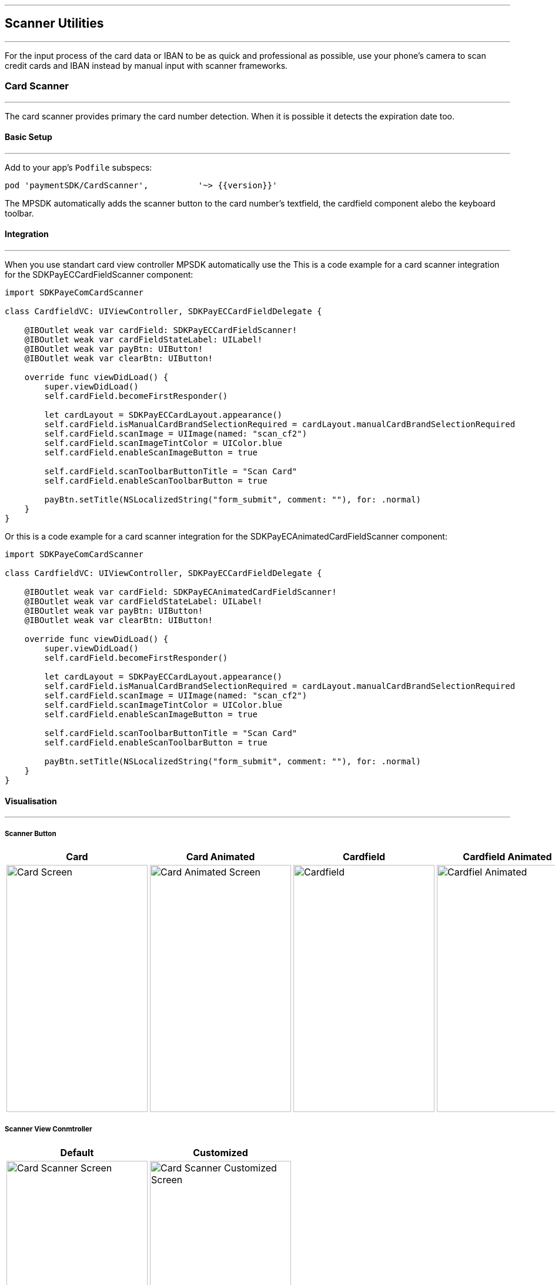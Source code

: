 [#MobilePaymentSDK_2_iOS_Scanner]

---
== *Scanner Utilities*
---

For the input process of the card data or IBAN to be as quick and professional as possible, use your phone’s camera to scan credit cards and IBAN instead by manual input with scanner frameworks.

[#MobilePaymentSDK_2_iOS_Card_Scanner]
=== Card Scanner
---

The card scanner provides primary the card number detection. When it is possible it detects the expiration date too.

[#MobilePaymentSDK_2_iOS_Card_Scanner_basic_setup]
==== Basic Setup
---

Add to your app’s `Podfile` subspecs: 
[source,ruby]
----
pod 'paymentSDK/CardScanner',          '~> {{version}}'
----

The MPSDK automatically adds the scanner button to the card number's textfield, the cardfield component alebo the keyboard toolbar.

[#MobilePaymentSDK_2_iOS_Card_Scanner_Integration]
==== Integration
---

When you use standart card view controller MPSDK automatically use the 
This is a code example for a card scanner integration for the SDKPayECCardFieldScanner component:

[source,swift]
----
import SDKPayeComCardScanner

class CardfieldVC: UIViewController, SDKPayECCardFieldDelegate {
    
    @IBOutlet weak var cardField: SDKPayECCardFieldScanner!
    @IBOutlet weak var cardFieldStateLabel: UILabel!
    @IBOutlet weak var payBtn: UIButton!
    @IBOutlet weak var clearBtn: UIButton!
    
    override func viewDidLoad() {
        super.viewDidLoad()
        self.cardField.becomeFirstResponder()

        let cardLayout = SDKPayECCardLayout.appearance()
        self.cardField.isManualCardBrandSelectionRequired = cardLayout.manualCardBrandSelectionRequired
        self.cardField.scanImage = UIImage(named: "scan_cf2")
        self.cardField.scanImageTintColor = UIColor.blue
        self.cardField.enableScanImageButton = true

        self.cardField.scanToolbarButtonTitle = "Scan Card"
        self.cardField.enableScanToolbarButton = true
        
        payBtn.setTitle(NSLocalizedString("form_submit", comment: ""), for: .normal)
    }
}
----

Or this is a code example for a card scanner integration for the SDKPayECAnimatedCardFieldScanner component:

[source,swift]
----
import SDKPayeComCardScanner

class CardfieldVC: UIViewController, SDKPayECCardFieldDelegate {
    
    @IBOutlet weak var cardField: SDKPayECAnimatedCardFieldScanner!
    @IBOutlet weak var cardFieldStateLabel: UILabel!
    @IBOutlet weak var payBtn: UIButton!
    @IBOutlet weak var clearBtn: UIButton!
    
    override func viewDidLoad() {
        super.viewDidLoad()
        self.cardField.becomeFirstResponder()

        let cardLayout = SDKPayECCardLayout.appearance()
        self.cardField.isManualCardBrandSelectionRequired = cardLayout.manualCardBrandSelectionRequired
        self.cardField.scanImage = UIImage(named: "scan_cf2")
        self.cardField.scanImageTintColor = UIColor.blue
        self.cardField.enableScanImageButton = true

        self.cardField.scanToolbarButtonTitle = "Scan Card"
        self.cardField.enableScanToolbarButton = true
        
        payBtn.setTitle(NSLocalizedString("form_submit", comment: ""), for: .normal)
    }
}
----

[#MobilePaymentSDK_2_iOS_Card_Scanner_Visualisaton]
==== Visualisation
---

===== Scanner Button
[%autowidth, cols="a,a,a,a", frame=none, grid=none, role="center"]
|===
| Card | Card Animated | Cardfield | Cardfield Animated

| image::images/07-01-02-integrating-mpsdk-on-ios/iOS/card-scanner-button.png[Card Screen, align=center, width=240, height=420]
| image::images/07-01-02-integrating-mpsdk-on-ios/iOS/card-scanner-button-animated.png[Card Animated Screen, align=center, width=240, height=420]
| image::images/07-01-02-integrating-mpsdk-on-ios/iOS/cardfield-scanner-button.png[Cardfield, align=center, width=240, height=420]
| image::images/07-01-02-integrating-mpsdk-on-ios/iOS/cardfield-scanner-animated-button.png[Cardfiel Animated, align=center, width=240, height=420]
|
|===

===== Scanner View Conmtroller

[%autowidth, cols="a,a", frame=none, grid=none, role="center"]
|===
| Default | Customized

| image::images/07-01-02-integrating-mpsdk-on-ios/iOS/card-scanner.png[Card Scanner Screen, align=center, width=240, height=420]
| image::images/07-01-02-integrating-mpsdk-on-ios/iOS/card-scanner-customized.png[Card Scanner Customized Screen, align=center, width=240, height=420]
|
|===

[#MobilePaymentSDK_2_iOS_Card_Scanner_Visualisaton_Card_CustomizingVisuals]
==== Customizing Visuals
---
To change colors within the SDK, set properties of the components, that
conforms to UIAppearance protocol. Changing any of these will affect
every module used in the SDK. The cardfield component is fully customizable by component propreties and methods.

[arabic]
. `SDKPayECCancelButtonImage`
. `SDKPayECCancelButton`
. `SDKPayECNavigationBar`
. `SDKPayECCardLayout`

//-

[#MobilePaymentSDK_2_iOS_IBAN_Scanner]
=== IBAN Scanner
---

[#MobilePaymentSDK_2_iOS_IBAN_basic_setup]
==== Basic Setup
---
Add to your app’s `Podfile` subspecs:
 
[source,ruby]
----
pod 'paymentSDK/CardScanner',          '~> {{version}}'
----

[#MobilePaymentSDK_2_iOS_IBAN_Scanner_Integration]
==== Integration
---

This is a code example for a card scanner integration:


[source,swift]
----

```
----

[#MobilePaymentSDK_2_iOS_IBAN_Scanner_Visualisaton]
==== Visualisation
---


===== Scanner Button
[%autowidth, cols="a,a,a,a", frame=none, grid=none, role="center"]
|===
| SEPA 

| image::images/07-01-02-integrating-mpsdk-on-ios/iOS/iban-scanner-button.png[Card Screen, align=center, width=240, height=420]

|===

===== Scanner View Conmtroller

[%autowidth, cols="a,a", frame=none, grid=none, role="center"]
|===
| Default | Customized

| image::images/07-01-02-integrating-mpsdk-on-ios/iOS/iban-scanner.png[Card Scanner Screen, align=center, width=240, height=420]
| image::images/07-01-02-integrating-mpsdk-on-ios/iOS/iban-scanner-customized.png[Card Scanner Customized Screen, align=center, width=240, height=420]
|
|===

//-

[#MobilePaymentSDK_2_iOS_Photo_Gallery]
=== Photo Gallery
---

[#MobilePaymentSDK_2_iOS_Photo_Gallery_basic_setup]
==== Basic Setup
---
Add to your app’s `Podfile` subspecs:
 
[source,ruby]
----
pod 'paymentSDK/CardScannerGallery',          '~> {{version}}'
pod 'paymentSDK/SEPAScannerGallery',          '~> {{version}}'
----

[#MobilePaymentSDK_2_iOS_Photo_Gallery_Scanner_Integration]
==== Integration
---

This is a code example for a card scanner integration:


[source,swift]
----

```
----

[#MobilePaymentSDK_2_iOS_Photo_Gallery_Scanner_Visualisaton]
==== Visualisation
---

[%autowidth, cols="a,a", frame=none, grid=none, role="center"]
|===
| Default | Customized

| image::images/07-01-02-integrating-mpsdk-on-ios/iOS/card-scanner-gallery.png[Card Scanner GalleryScreen, align=center, width=240, height=420]
| image::images/07-01-02-integrating-mpsdk-on-ios/iOS/sepa-scanner-gallery.png[IBAN Scanner Gallery Screen, align=center, width=240, height=420]
|
|===

//-
